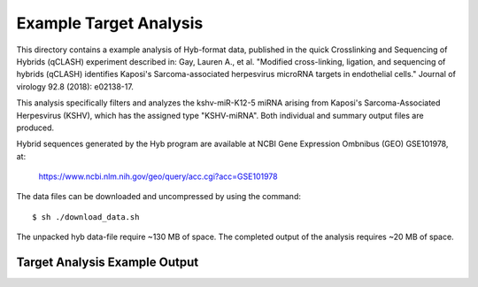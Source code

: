 ..
    Daniel Stribling  |  ORCID: 0000-0002-0649-9506
    Renne Lab, University of Florida
    Hybkit Project : https://www.github.com/RenneLab/hybkit

Example Target Analysis
=======================

This directory contains a example analysis of Hyb-format data, published in
the quick Crosslinking and Sequencing of Hybrids (qCLASH) experiment described in:
Gay, Lauren A., et al. "Modified cross-linking, ligation, and sequencing of hybrids
(qCLASH) identifies Kaposi's Sarcoma-associated
herpesvirus microRNA targets in endothelial cells."
Journal of virology 92.8 (2018): e02138-17.

This analysis specifically filters and analyzes the kshv-miR-K12-5 miRNA arising from
Kaposi's Sarcoma-Associated Herpesvirus (KSHV), which has the assigned type "KSHV-miRNA".
Both individual and summary output files are produced.

Hybrid sequences generated by the Hyb program are
available at NCBI Gene Expression Ombnibus (GEO) GSE101978, at:

    https://www.ncbi.nlm.nih.gov/geo/query/acc.cgi?acc=GSE101978

The data files can be downloaded and uncompressed by using the command::

    $ sh ./download_data.sh

The unpacked hyb data-file require ~130 MB of space.
The completed output of the analysis requires ~20 MB of space.

Target Analysis Example Output
------------------------------

.. image:: ../example_02_target_analysis/example_output/GSM2720020_WT_BR1_KSHV_only_target_names.png

.. image:: ../example_02_target_analysis/example_output/GSM2720020_WT_BR1_KSHV_only_target_types.png
